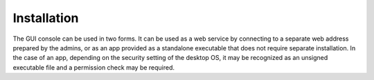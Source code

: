 ============
Installation
============

The GUI console can be used in two forms. It can be used as a web service by
connecting to a separate web address prepared by the admins, or as an
app provided as a standalone executable that does not require separate
installation. In the case of an app, depending on the security setting of the
desktop OS, it may be recognized as an unsigned executable file
and a permission check may be required.
